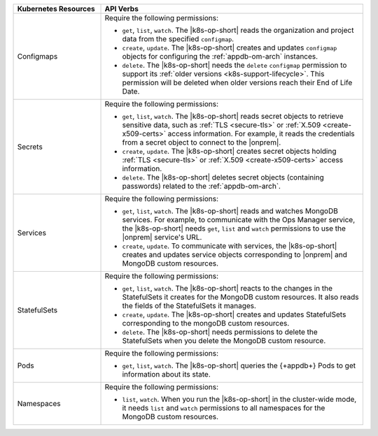 .. list-table::
   :widths: 25 75
   :header-rows: 1

   * - Kubernetes Resources
     - API Verbs

   * - Configmaps
     - Require the following permissions:
  
       - ``get``, ``list``, ``watch``. The |k8s-op-short| reads the organization
         and project data from the specified ``configmap``.
 
       - ``create``, ``update``. The |k8s-op-short| creates and updates ``configmap``
         objects for configuring the :ref:`appdb-om-arch` instances.
  
       - ``delete``. The |k8s-op-short| needs the ``delete`` ``configmap`` permission
         to support its :ref:`older versions <k8s-support-lifecycle>`.
         This permission will be deleted when older versions reach their
         End of Life Date.

   * - Secrets
     - Require the following permissions:
  
       - ``get``, ``list``, ``watch``. The |k8s-op-short| reads secret objects to
         retrieve sensitive data, such as :ref:`TLS <secure-tls>` or
         :ref:`X.509 <create-x509-certs>` access information. For example, it
         reads the credentials from a secret object to connect to the |onprem|.

       - ``create``, ``update``. The |k8s-op-short| creates secret
         objects holding :ref:`TLS <secure-tls>` or
         :ref:`X.509 <create-x509-certs>` access information.
    
       - ``delete``. The |k8s-op-short| deletes secret objects (containing passwords)
         related to the :ref:`appdb-om-arch`.
    
   * - Services
     - Require the following permissions:
   
       - ``get``, ``list``, ``watch``. The |k8s-op-short| reads and watches
         MongoDB services. For example, to communicate with the Ops Manager service,
         the |k8s-op-short| needs ``get``, ``list`` and ``watch``
         permissions to use the |onprem| service's URL.
 
       - ``create``, ``update``. To communicate with services, the |k8s-op-short|
         creates and updates service objects corresponding to |onprem|
         and MongoDB custom resources.
    
   * - StatefulSets
     - Require the following permissions:
  
       - ``get``, ``list``, ``watch``. The |k8s-op-short| reacts to the changes in the
         StatefulSets it creates for the MongoDB custom resources. It also reads
         the fields of  the StatefulSets it manages.

       - ``create``, ``update``. The |k8s-op-short| creates and updates StatefulSets
         corresponding to the mongoDB custom resources.
    
       - ``delete``. The |k8s-op-short| needs permissions to delete the StatefulSets
         when you delete the MongoDB custom resource.

   * - Pods
     - Require the following permissions:
  
       - ``get``, ``list``, ``watch``. The |k8s-op-short| queries the
         {+appdb+} Pods to get information about its state.
  
   * - Namespaces
     - Require the following permissions:
  
       - ``list``, ``watch``. When you run the |k8s-op-short| in the cluster-wide mode,
         it needs ``list`` and ``watch`` permissions to all namespaces
         for the MongoDB custom resources.
